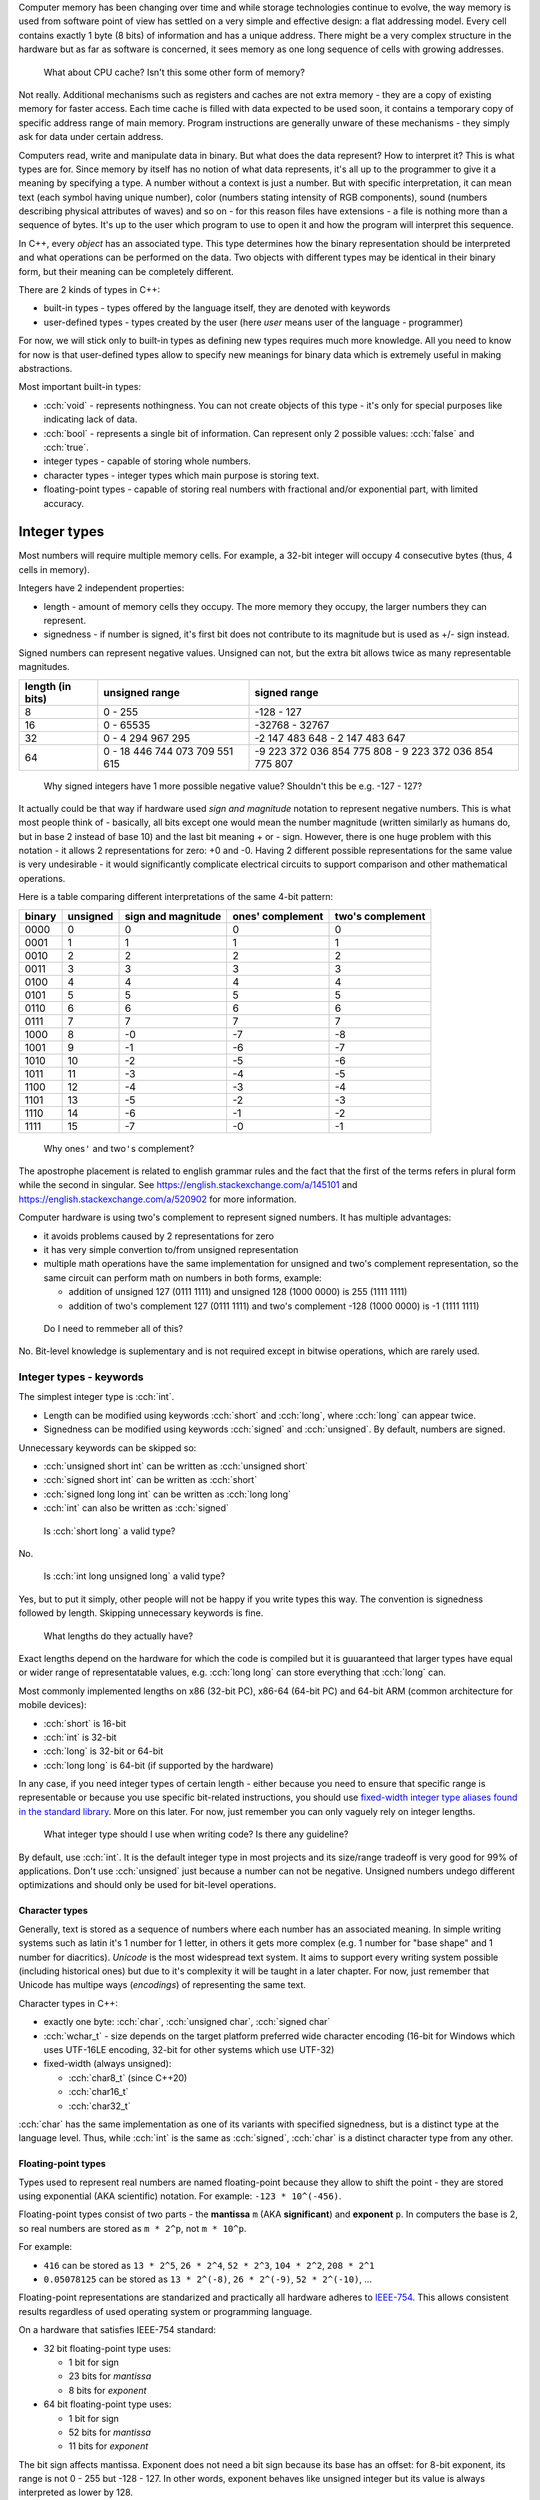 .. title: 04 - types
.. slug: 04_types
.. description: basic types in C++
.. author: Xeverous

Computer memory has been changing over time and while storage technologies continue to evolve, the way memory is used from software point of view has settled on a very simple and effective design: a flat addressing model. Every cell contains exactly 1 byte (8 bits) of information and has a unique address. There might be a very complex structure in the hardware but as far as software is concerned, it sees memory as one long sequence of cells with growing addresses.

    What about CPU cache? Isn't this some other form of memory?

Not really. Additional mechanisms such as registers and caches are not extra memory - they are a copy of existing memory for faster access. Each time cache is filled with data expected to be used soon, it contains a temporary copy of specific address range of main memory. Program instructions are generally unware of these mechanisms - they simply ask for data under certain address.

Computers read, write and manipulate data in binary. But what does the data represent? How to interpret it? This is what types are for. Since memory by itself has no notion of what data represents, it's all up to the programmer to give it a meaning by specifying a type. A number without a context is just a number. But with specific interpretation, it can mean text (each symbol having unique number), color (numbers stating intensity of RGB components), sound (numbers describing physical attributes of waves) and so on - for this reason files have extensions - a file is nothing more than a sequence of bytes. It's up to the user which program to use to open it and how the program will interpret this sequence.

In C++, every *object* has an associated type. This type determines how the binary representation should be interpreted and what operations can be performed on the data. Two objects with different types may be identical in their binary form, but their meaning can be completely different.

There are 2 kinds of types in C++:

- built-in types - types offered by the language itself, they are denoted with keywords
- user-defined types - types created by the user (here *user* means user of the language - programmer)

For now, we will stick only to built-in types as defining new types requires much more knowledge. All you need to know for now is that user-defined types allow to specify new meanings for binary data which is extremely useful in making abstractions.

Most important built-in types:

- :cch:`void` - represents nothingness. You can not create objects of this type - it's only for special purposes like indicating lack of data.
- :cch:`bool` - represents a single bit of information. Can represent only 2 possible values: :cch:`false` and :cch:`true`.
- integer types - capable of storing whole numbers.
- character types - integer types which main purpose is storing text.
- floating-point types - capable of storing real numbers with fractional and/or exponential part, with limited accuracy.

Integer types
=============

Most numbers will require multiple memory cells. For example, a 32-bit integer will occupy 4 consecutive bytes (thus, 4 cells in memory).

Integers have 2 independent properties:

- length - amount of memory cells they occupy. The more memory they occupy, the larger numbers they can represent.
- signedness - if number is signed, it's first bit does not contribute to its magnitude but is used as +/- sign instead.

Signed numbers can represent negative values. Unsigned can not, but the extra bit allows twice as many representable magnitudes.

.. list-table::
    :header-rows: 1

    * - length (in bits)
      - unsigned range
      - signed range
    * - 8
      - 0 - 255
      - -128 - 127
    * - 16
      - 0 - 65535
      - -32768 - 32767
    * - 32
      - 0 - 4 294 967 295
      - -2 147 483 648 - 2 147 483 647
    * - 64
      - 0 - 18 446 744 073 709 551 615
      - -9 223 372 036 854 775 808 - 9 223 372 036 854 775 807

..

    Why signed integers have 1 more possible negative value? Shouldn't this be e.g. -127 - 127?

It actually could be that way if hardware used *sign and magnitude* notation to represent negative numbers. This is what most people think of - basically, all bits except one would mean the number magnitude (written similarly as humans do, but in base 2 instead of base 10) and the last bit meaning + or - sign. However, there is one huge problem with this notation - it allows 2 representations for zero: +0 and -0. Having 2 different possible representations for the same value is very undesirable - it would significantly complicate electrical circuits to support comparison and other mathematical operations.

Here is a table comparing different interpretations of the same 4-bit pattern:

.. list-table::
    :header-rows: 1

    * - binary
      - unsigned
      - sign and magnitude
      - ones' complement
      - two's complement
    * - 0000
      - 0
      - 0
      - 0
      - 0
    * - 0001
      - 1
      - 1
      - 1
      - 1
    * - 0010
      - 2
      - 2
      - 2
      - 2
    * - 0011
      - 3
      - 3
      - 3
      - 3
    * - 0100
      - 4
      - 4
      - 4
      - 4
    * - 0101
      - 5
      - 5
      - 5
      - 5
    * - 0110
      - 6
      - 6
      - 6
      - 6
    * - 0111
      - 7
      - 7
      - 7
      - 7
    * - 1000
      - 8
      - -0
      - -7
      - -8
    * - 1001
      - 9
      - -1
      - -6
      - -7
    * - 1010
      - 10
      - -2
      - -5
      - -6
    * - 1011
      - 11
      - -3
      - -4
      - -5
    * - 1100
      - 12
      - -4
      - -3
      - -4
    * - 1101
      - 13
      - -5
      - -2
      - -3
    * - 1110
      - 14
      - -6
      - -1
      - -2
    * - 1111
      - 15
      - -7
      - -0
      - -1

.. Generally, ** should be used for emphasis but bolded ' is hardly noticeable so inline code is used instead.

..

    Why ones\ ``'`` and two\ ``'``\ s complement?

The apostrophe placement is related to english grammar rules and the fact that the first of the terms refers in plural form while the second in singular. See https://english.stackexchange.com/a/145101 and https://english.stackexchange.com/a/520902 for more information.

Computer hardware is using two's complement to represent signed numbers. It has multiple advantages:

- it avoids problems caused by 2 representations for zero
- it has very simple convertion to/from unsigned representation
- multiple math operations have the same implementation for unsigned and two's complement representation, so the same circuit can perform math on numbers in both forms, example:

  - addition of unsigned 127 (0111 1111) and unsigned 128 (1000 0000) is 255 (1111 1111)
  - addition of two's complement 127 (0111 1111) and two's complement -128 (1000 0000) is -1 (1111 1111)

..

    Do I need to remmeber all of this?

No. Bit-level knowledge is suplementary and is not required except in bitwise operations, which are rarely used.

Integer types - keywords
------------------------

The simplest integer type is :cch:`int`.

- Length can be modified using keywords :cch:`short` and :cch:`long`, where :cch:`long` can appear twice.
- Signedness can be modified using keywords :cch:`signed` and :cch:`unsigned`. By default, numbers are signed.

Unnecessary keywords can be skipped so:

- :cch:`unsigned short int` can be written as :cch:`unsigned short`
- :cch:`signed short int` can be written as :cch:`short`
- :cch:`signed long long int` can be written as :cch:`long long`
- :cch:`int` can also be written as :cch:`signed`

..

    Is :cch:`short long` a valid type?

No.

    Is :cch:`int long unsigned long` a valid type?

Yes, but to put it simply, other people will not be happy if you write types this way. The convention is signedness followed by length. Skipping unnecessary keywords is fine.

    What lengths do they actually have?

Exact lengths depend on the hardware for which the code is compiled but it is guuaranteed that larger types have equal or wider range of representatable values, e.g. :cch:`long long` can store everything that :cch:`long` can.

Most commonly implemented lengths on x86 (32-bit PC), x86-64 (64-bit PC) and 64-bit ARM (common architecture for mobile devices):

- :cch:`short` is 16-bit
- :cch:`int` is 32-bit
- :cch:`long` is 32-bit or 64-bit
- :cch:`long long` is 64-bit (if supported by the hardware)

In any case, if you need integer types of certain length - either because you need to ensure that specific range is representable or because you use specific bit-related instructions, you should use `fixed-width integer type aliases found in the standard library <https://en.cppreference.com/w/cpp/header/cstdint>`_. More on this later. For now, just remember you can only vaguely rely on integer lengths.

    What integer type should I use when writing code? Is there any guideline?

By default, use :cch:`int`. It is the default integer type in most projects and its size/range tradeoff is very good for 99% of applications. Don't use :cch:`unsigned` just because a number can not be negative. Unsigned numbers undego different optimizations and should only be used for bit-level operations.

Character types
###############

Generally, text is stored as a sequence of numbers where each number has an associated meaning. In simple writing systems such as latin it's 1 number for 1 letter, in others it gets more complex (e.g. 1 number for "base shape" and 1 number for diacritics). *Unicode* is the most widespread text system. It aims to support every writing system possible (including historical ones) but due to it's complexity it will be taught in a later chapter. For now, just remember that Unicode has multipe ways (*encodings*) of representing the same text.

Character types in C++:

- exactly one byte: :cch:`char`, :cch:`unsigned char`, :cch:`signed char`
- :cch:`wchar_t` - size depends on the target platform preferred wide character encoding (16-bit for Windows which uses UTF-16LE encoding, 32-bit for other systems which use UTF-32)
- fixed-width (always unsigned):

  - :cch:`char8_t` (since C++20)
  - :cch:`char16_t`
  - :cch:`char32_t`

:cch:`char` has the same implementation as one of its variants with specified signedness, but is a distinct type at the language level. Thus, while :cch:`int` is the same as :cch:`signed`, :cch:`char` is a distinct character type from any other.

Floating-point types
####################

.. TOLATEX

Types used to represent real numbers are named floating-point because they allow to shift the point - they are stored using exponential (AKA scientific) notation. For example: ``-123 * 10^(-456)``.

Floating-point types consist of two parts - the **mantissa** ``m`` (AKA **significant**) and **exponent** ``p``. In computers the base is 2, so real numbers are stored as ``m * 2^p``, not ``m * 10^p``.

For example:

- ``416`` can be stored as ``13 * 2^5``, ``26 * 2^4``, ``52 * 2^3``, ``104 * 2^2``, ``208 * 2^1``
- ``0.05078125`` can be stored as ``13 * 2^(-8)``, ``26 * 2^(-9)``, ``52 * 2^(-10)``, ...

Floating-point representations are standarized and practically all hardware adheres to `IEEE-754 <https://en.wikipedia.org/wiki/IEEE_754>`_. This allows consistent results regardless of used operating system or programming language.

On a hardware that satisfies IEEE-754 standard:

- 32 bit floating-point type uses:

  - 1 bit for sign
  - 23 bits for *mantissa*
  - 8 bits for *exponent*

- 64 bit floating-point type uses:

  - 1 bit for sign
  - 52 bits for *mantissa*
  - 11 bits for *exponent*

The bit sign affects mantissa. Exponent does not need a bit sign because its base has an offset: for 8-bit exponent, its range is not 0 - 255 but -128 - 127. In other words, exponent behaves like unsigned integer but its value is always interpreted as lower by 128.

    Why signed integers use two's complement but floating-point mix sign and magnitude notation with offset unsigned?

In short, such implementation is the simplest one. Be aware that sign for exponent does not make the number negative but reciprocal instead: ``m * 2^(-p) = 1/m * 2^p``. ``2^5`` is ``32`` but ``2^(-5)`` is ``1/32``. Additionally, floating-point math has significantly different usage. All these factors cause different tradeoffs regarding optimal hardware implementation.

    Due to separate sign bit, do floating-point types allow positive and negative zero?

Yes. 0 raised to any power will be 0, so apart from the bit sign, the exponent can also vary.

C++ offers 3 floating-point types:

- :cch:`float` (single precision) - IEEE-754 32-bit floating-point type
- :cch:`double` (double precision) - IEEE-754 64-bit floating-point type
- :cch:`long double` (extended precision) - not necessarily any IEEE standard, on x86 and x86-64 architectures uses special 80-bit registers

Additional (non-standard) types may be offered by the compiler (e.g. :cch:`__float128` in GCC).

Special values
==============

Floating-point types support special values. These are mostly intended for mathematical functions which can not output a valid answer (e.g. because the argument is out of domain).

- infinity - all exponent bits set to ``1`` and all mantissa bits set to ``0``. Instead of treating this as "zero to a very huge power" it is treated as infinitely large number. The existence of infinity helps to detect possible calculation errors. Infinity can also be negative.
- NaN (not a number) - all exponent bits set to ``1`` and any non-zero mantissa. The purpose of NaNs is to indicate logic errors - for example, a logarithm can not take negative number as an argument, hence ``log(-1) = NaN``.

Floating-point limits
=====================

Floating-point limits are not so straightforward as for integers due to their complex notation.

Both mantissa and exponent have their own limits, so there is both maximum/minimum magnitude and maximum/minimum power it can be raised to. In other words, we can speak about:

- largest representable positive and negative value (+/- sign, max m, max p)
- smallest representable positive and negative value, different than 0 (+/- sign, min m, min p)
- granularity: what is the smallest possible difference between 2 consecutive numbers; granularity is not constant

**Floating-points store real numbers with limited accurary.** Just like in decimal system ``1/3`` can be approximated as ``0.333`` or ``333 * 10^(-3)``, the same problem exists in floating-point notation - the only difference is that base 2 is used instead of base 10 for the exponent. **There are infinitely many values which can not be precisely represented** - instead, the closest approximations are used.

Shortly speaking, granurality increases (more values can be represented in the given subrange) the closer they are to 0. Analogy: ``100`` and ``101`` can be exactly represented. But in case of ``1000000001``, it might be approximated as ``1 * 10^9`` when mantisa does not have enough bits to support ``1000000001 * 10^1``. As numbers grow, more focus is placed into the exponent which causes magnitude to be more rounded towards specific power.

    If floating-point math has limited accuracy, how do calculators work then? How are various fractional values safely computed?

In places such as finance where accuracy is paramount integers are used for calculations. Monetary amounts like ``1.5`` (in any currency that has denomination of 100) are stored as ``150``. The same method is commonly found in games - various fractional statistics are multiplied by 100 or 1000 so that all math can happen on whole numbers. Math on integer types is also faster.

Calculators with unlimited precision don't use floating-point arithmetic - they store fractions as 2 integers (numerator and denominator), they don't immediately evaluate every function, they don't simplify formula if it would lose accuracy and so on. Basically, they perform operations using methods very similar to humans. This allows to support arbitrarily complex expressions without losing precision, but the logic that handles them is enormously complicated.

    I'm concerned with limited accuracy. How safe is using floating-point representation?

Very safe. In vast majority of applications:

- Error margin is multiple orders of magnitude higher than floating-point inaccuracy (e.g. physical data was measured with 0.01% error, computations had 0.000001% error).
- Accuracy isn't actually important - especially in computer graphics, projects are much more concerned about performance than perfectly positioned pixels (and since computer screens have only few thousand pixels in row/column, their accuracy is somewhere between 1/1000 and 1/10000 - still much bigger error than floating-point).
- Accurate values would be insignificant - in audio processing applications, very small values would represent a signal too quiet to be in the human hearing range.

As a rule of thumb:

- 32-bit (single precision) floating-point has accuracy of 7 decimal places
- 64-bit (double precision) floating-point has accuracy of 15 decimal places

More to come
============

If you feel a bit overwhelmed by the complexity of floating-point types, don't worry - further lessons will feature example code showcasing many of their peculiarities.

.. TODO Exercise? List some types names and ask whether they are the same?
